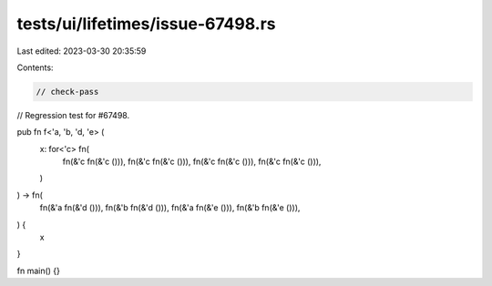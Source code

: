 tests/ui/lifetimes/issue-67498.rs
=================================

Last edited: 2023-03-30 20:35:59

Contents:

.. code-block:: rs

    // check-pass

// Regression test for #67498.

pub fn f<'a, 'b, 'd, 'e> (
    x: for<'c> fn(
        fn(&'c fn(&'c ())),
        fn(&'c fn(&'c ())),
        fn(&'c fn(&'c ())),
        fn(&'c fn(&'c ())),
    )
) -> fn(
        fn(&'a fn(&'d ())),
        fn(&'b fn(&'d ())),
        fn(&'a fn(&'e ())),
        fn(&'b fn(&'e ())),
) {
    x
}

fn main() {}


